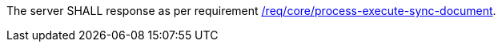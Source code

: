 [[req_core_job-results-async-document]]
[.requirement,label="/req/core/job-results-async-document"]
====
The server SHALL response as per requirement <<req_core_process-execute-sync-document,/req/core/process-execute-sync-document>>.
====
